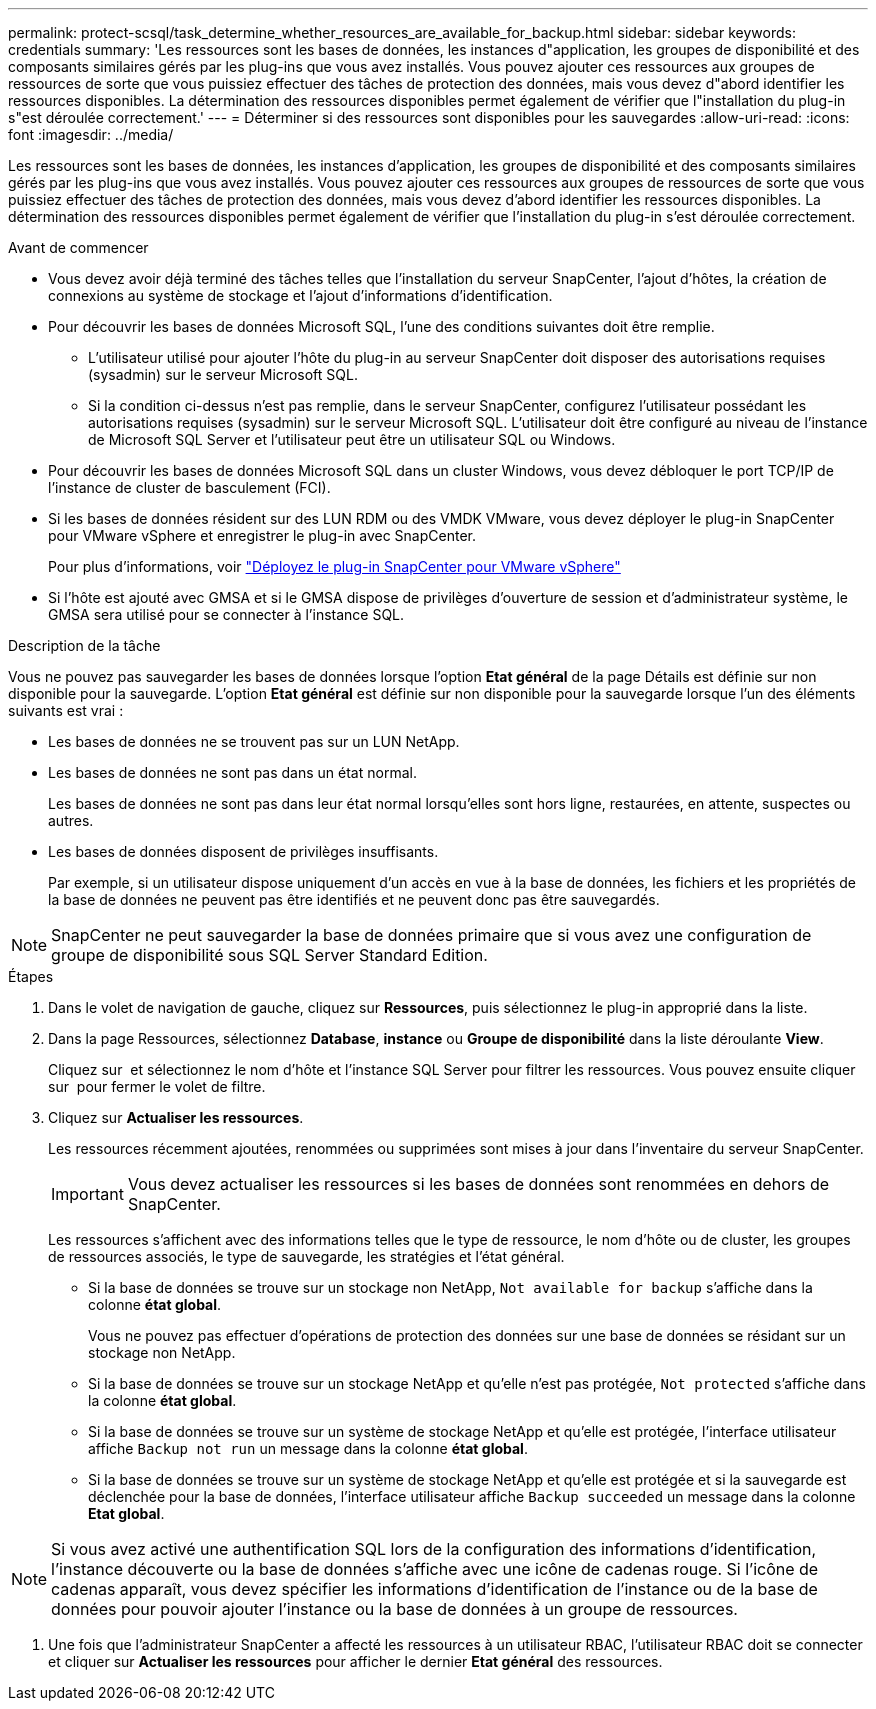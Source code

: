 ---
permalink: protect-scsql/task_determine_whether_resources_are_available_for_backup.html 
sidebar: sidebar 
keywords: credentials 
summary: 'Les ressources sont les bases de données, les instances d"application, les groupes de disponibilité et des composants similaires gérés par les plug-ins que vous avez installés. Vous pouvez ajouter ces ressources aux groupes de ressources de sorte que vous puissiez effectuer des tâches de protection des données, mais vous devez d"abord identifier les ressources disponibles. La détermination des ressources disponibles permet également de vérifier que l"installation du plug-in s"est déroulée correctement.' 
---
= Déterminer si des ressources sont disponibles pour les sauvegardes
:allow-uri-read: 
:icons: font
:imagesdir: ../media/


[role="lead"]
Les ressources sont les bases de données, les instances d'application, les groupes de disponibilité et des composants similaires gérés par les plug-ins que vous avez installés. Vous pouvez ajouter ces ressources aux groupes de ressources de sorte que vous puissiez effectuer des tâches de protection des données, mais vous devez d'abord identifier les ressources disponibles. La détermination des ressources disponibles permet également de vérifier que l'installation du plug-in s'est déroulée correctement.

.Avant de commencer
* Vous devez avoir déjà terminé des tâches telles que l'installation du serveur SnapCenter, l'ajout d'hôtes, la création de connexions au système de stockage et l'ajout d'informations d'identification.
* Pour découvrir les bases de données Microsoft SQL, l'une des conditions suivantes doit être remplie.
+
** L'utilisateur utilisé pour ajouter l'hôte du plug-in au serveur SnapCenter doit disposer des autorisations requises (sysadmin) sur le serveur Microsoft SQL.
** Si la condition ci-dessus n'est pas remplie, dans le serveur SnapCenter, configurez l'utilisateur possédant les autorisations requises (sysadmin) sur le serveur Microsoft SQL. L'utilisateur doit être configuré au niveau de l'instance de Microsoft SQL Server et l'utilisateur peut être un utilisateur SQL ou Windows.


* Pour découvrir les bases de données Microsoft SQL dans un cluster Windows, vous devez débloquer le port TCP/IP de l'instance de cluster de basculement (FCI).
* Si les bases de données résident sur des LUN RDM ou des VMDK VMware, vous devez déployer le plug-in SnapCenter pour VMware vSphere et enregistrer le plug-in avec SnapCenter.
+
Pour plus d'informations, voir https://docs.netapp.com/us-en/sc-plugin-vmware-vsphere/scpivs44_deploy_snapcenter_plug-in_for_vmware_vsphere.html["Déployez le plug-in SnapCenter pour VMware vSphere"^]

* Si l'hôte est ajouté avec GMSA et si le GMSA dispose de privilèges d'ouverture de session et d'administrateur système, le GMSA sera utilisé pour se connecter à l'instance SQL.


.Description de la tâche
Vous ne pouvez pas sauvegarder les bases de données lorsque l'option *Etat général* de la page Détails est définie sur non disponible pour la sauvegarde. L'option *Etat général* est définie sur non disponible pour la sauvegarde lorsque l'un des éléments suivants est vrai :

* Les bases de données ne se trouvent pas sur un LUN NetApp.
* Les bases de données ne sont pas dans un état normal.
+
Les bases de données ne sont pas dans leur état normal lorsqu'elles sont hors ligne, restaurées, en attente, suspectes ou autres.

* Les bases de données disposent de privilèges insuffisants.
+
Par exemple, si un utilisateur dispose uniquement d'un accès en vue à la base de données, les fichiers et les propriétés de la base de données ne peuvent pas être identifiés et ne peuvent donc pas être sauvegardés.




NOTE: SnapCenter ne peut sauvegarder la base de données primaire que si vous avez une configuration de groupe de disponibilité sous SQL Server Standard Edition.

.Étapes
. Dans le volet de navigation de gauche, cliquez sur *Ressources*, puis sélectionnez le plug-in approprié dans la liste.
. Dans la page Ressources, sélectionnez *Database*, *instance* ou *Groupe de disponibilité* dans la liste déroulante *View*.
+
Cliquez sur image:../media/filter_icon.png[""] et sélectionnez le nom d'hôte et l'instance SQL Server pour filtrer les ressources. Vous pouvez ensuite cliquer sur image:../media/filter_icon.png[""] pour fermer le volet de filtre.

. Cliquez sur *Actualiser les ressources*.
+
Les ressources récemment ajoutées, renommées ou supprimées sont mises à jour dans l'inventaire du serveur SnapCenter.

+

IMPORTANT: Vous devez actualiser les ressources si les bases de données sont renommées en dehors de SnapCenter.

+
Les ressources s'affichent avec des informations telles que le type de ressource, le nom d'hôte ou de cluster, les groupes de ressources associés, le type de sauvegarde, les stratégies et l'état général.

+
** Si la base de données se trouve sur un stockage non NetApp, `Not available for backup` s'affiche dans la colonne *état global*.
+
Vous ne pouvez pas effectuer d'opérations de protection des données sur une base de données se résidant sur un stockage non NetApp.

** Si la base de données se trouve sur un stockage NetApp et qu'elle n'est pas protégée, `Not protected` s'affiche dans la colonne *état global*.
** Si la base de données se trouve sur un système de stockage NetApp et qu'elle est protégée, l'interface utilisateur affiche `Backup not run` un message dans la colonne *état global*.
** Si la base de données se trouve sur un système de stockage NetApp et qu'elle est protégée et si la sauvegarde est déclenchée pour la base de données, l'interface utilisateur affiche `Backup succeeded` un message dans la colonne *Etat global*.





NOTE: Si vous avez activé une authentification SQL lors de la configuration des informations d'identification, l'instance découverte ou la base de données s'affiche avec une icône de cadenas rouge. Si l'icône de cadenas apparaît, vous devez spécifier les informations d'identification de l'instance ou de la base de données pour pouvoir ajouter l'instance ou la base de données à un groupe de ressources.

. Une fois que l'administrateur SnapCenter a affecté les ressources à un utilisateur RBAC, l'utilisateur RBAC doit se connecter et cliquer sur *Actualiser les ressources* pour afficher le dernier *Etat général* des ressources.

